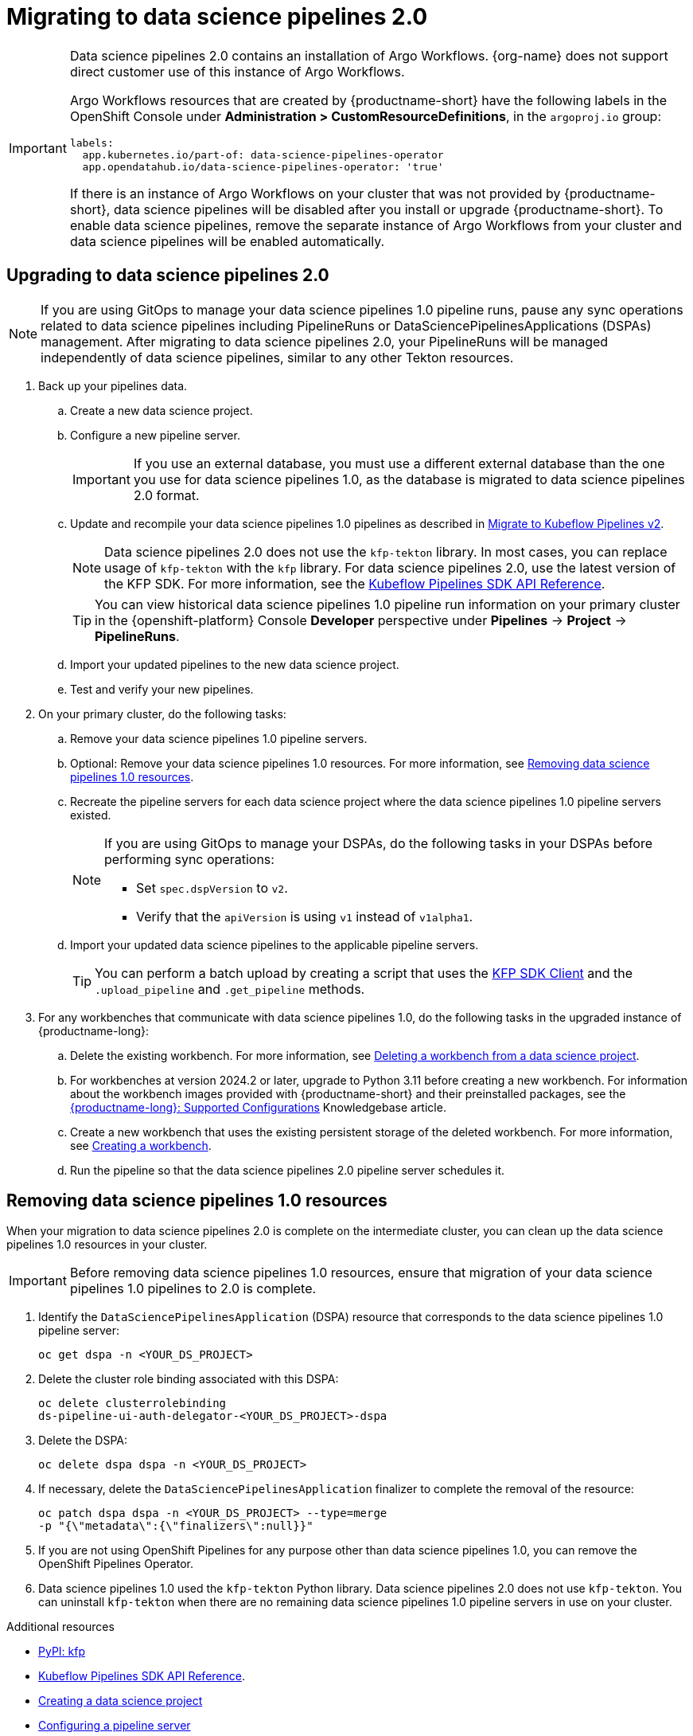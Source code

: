 :_module-type: PROCEDURE

[id='migrating-to-data-science-pipelines-2_{context}']
= Migrating to data science pipelines 2.0
:page-aliases: enabling-data-science-pipelines-2.adoc

ifdef::upstream[]
From {productname-long} version 2.10.0, data science pipelines are based on link:https://www.kubeflow.org/docs/components/pipelines/[KubeFlow Pipelines (KFP) version 2.0]. Data science pipelines 2.0 is enabled and deployed by default in {productname-short}. 
endif::[]

ifndef::upstream[]
ifdef::self-managed[]
From {productname-short} version 2.9, data science pipelines are based on link:https://www.kubeflow.org/docs/components/pipelines/[KubeFlow Pipelines (KFP) version 2.0]. Data science pipelines 2.0 is enabled and deployed by default in {productname-short}.
endif::[]
ifdef::cloud-service[]
Data science pipelines in {productname-short} are now based on link:https://www.kubeflow.org/docs/components/pipelines/[KubeFlow Pipelines (KFP) version 2.0]. Data science pipelines 2.0 is enabled and deployed by default in {productname-short}.
endif::[]
endif::[]

[IMPORTANT]
====
Data science pipelines 2.0 contains an installation of Argo Workflows. {org-name} does not support direct customer use of this instance of Argo Workflows.

ifdef::upstream[]
To install or upgrade to {productname-short} 2.10.0 or later with data science pipelines, ensure that your cluster does not have an existing instance of Argo Workflows that is not installed by {productname-short}.  
endif::[]
ifndef::upstream[]
ifdef::self-managed[]
To install or upgrade to {productname-short} 2.9 or later with data science pipelines, ensure that your cluster does not have an existing instance of Argo Workflows that is not installed by {productname-short}.
endif::[]
ifdef::cloud-service[]
To install or upgrade to {productname-short} with data science pipelines 2.0, ensure that your cluster does not have an existing instance of Argo Workflows that is not installed by {productname-short}.
endif::[]
endif::[]

Argo Workflows resources that are created by {productname-short} have the following labels in the OpenShift Console under *Administration > CustomResourceDefinitions*, in the `argoproj.io` group:
[source,yaml]
----
labels:
  app.kubernetes.io/part-of: data-science-pipelines-operator
  app.opendatahub.io/data-science-pipelines-operator: 'true'
----

If there is an instance of Argo Workflows on your cluster that was not provided by {productname-short}, data science pipelines will be disabled after you install or upgrade {productname-short}. To enable data science pipelines, remove the separate instance of Argo Workflows from your cluster and data science pipelines will be enabled automatically. 
====

== Upgrading to data science pipelines 2.0
//upstream
ifdef::upstream[]
Starting with {productname-short} 2.16, data science pipelines 1.0 resources are no longer supported or managed by {productname-short}. It is no longer possible to deploy, view, or edit the details of pipelines that are based on data science pipelines 1.0 from either the dashboard or the KFP API server.

{productname-short} does not automatically migrate existing data science pipelines 1.0 instances to 2.0. If you are upgrading to {productname-short} 2.16 or later, you must manually migrate your existing data science pipelines 1.0 instances.

To upgrade to data science pipelines 2.0, follow these steps:

. Ensure that your cluster does not have an existing Argo Workflows instance, and then follow the upgrade steps described in link:{odhdocshome}/upgrading-open-data-hub/#upgrading-odh-v2_upgradev2[Upgrading Open Data Hub version 2.0 to version 2.2].
+
If you upgrade to {productname-short} with data science pipelines 2.0 enabled and your cluster has an existing Argo Workflows instance that was not provided by {productname-short}, {productname-short} components will not be upgraded. To complete the component upgrade, disable data science pipelines or remove the separate instance of Argo Workflows from your cluster. The component upgrade will then complete automatically. 
. Update your workbenches to use the workbench image version 2024.1 or later. For more information, see link:{odhdocshome}/working-on-data-science-projects/#updating-a-project-workbench_projects[Updating a project workbench].
. Manually migrate your pipelines from data science pipelines 1.0 to 2.0:

.. Create a new data science project.
.. Configure a new pipeline server.
+
[IMPORTANT]
====
If you use an external database, you must use a different external database than the one you use for data science pipelines 1.0, as the database is migrated to data science pipelines 2.0 format.
====
.. Update and recompile your data science pipelines 1.0 pipelines as described in link:https://www.kubeflow.org/docs/components/pipelines/user-guides/migration/[Migrate to Kubeflow Pipelines v2].
+
[NOTE]
====
Data science pipelines 2.0 does not use the `kfp-tekton` library. In most cases, you can replace usage of `kfp-tekton` with the `kfp` library.
====
.. Import your updated pipelines to your new data science pipelines 2.0-based data science project.
. Remove your data science pipelines 1.0 pipeline servers.
. Optional: Remove your data science pipelines 1.0 resources.

[IMPORTANT]
====
Data science pipelines 1.0 used the `kfp-tekton` Python library. Data science pipelines 2.0 does not use `kfp-tekton`. You can uninstall `kfp-tekton` when there are no remaining data science pipelines 1.0 pipeline servers in use on your cluster.

For Data science pipelines 2.0, use the latest version of the KFP SDK. For more information, see the link:https://kubeflow-pipelines.readthedocs.io[Kubeflow Pipelines SDK API Reference].
====
endif::[]

//downstream
ifndef::upstream[]
ifdef::self-managed[]
Starting with {productname-short} 2.16, data science pipelines 1.0 resources are no longer supported or managed by {productname-short}. It is no longer possible to deploy, view, or edit the details of pipelines that are based on data science pipelines 1.0 from either the dashboard or the KFP API server.

{productname-short} does not automatically migrate existing data science pipelines 1.0 instances to 2.0. If you are upgrading to {productname-short} 2.16 or later, you must manually migrate your existing data science pipelines 1.0 instances and update your workbenches.

To upgrade to {productname-short} 2.16 or later with data science pipelines 2.0, follow these steps:
endif::[]

ifdef::cloud-service[]
Data science pipelines 1.0 resources are no longer supported or managed by {productname-short}. It is no longer possible to deploy, view, or edit the details of pipelines that are based on data science pipelines 1.0 from either the dashboard or the KFP API server.

{productname-short} does not automatically migrate existing data science pipelines 1.0 instances to 2.0. If you are upgrading {productname-short} and have existing data science pipelines 1.0 instances, you must manually migrate them.

To upgrade to data science pipelines 2.0, follow these steps:
endif::[]

[NOTE]
====
If you are using GitOps to manage your data science pipelines 1.0 pipeline runs, pause any sync operations related to data science pipelines including PipelineRuns or DataSciencePipelinesApplications (DSPAs) management. After migrating to data science pipelines 2.0, your PipelineRuns will be managed independently of data science pipelines, similar to any other Tekton resources.
====

. Back up your pipelines data.
ifdef::self-managed[]
. Deploy a new cluster (or use a different existing cluster) with {productname-long} {vernum} to use as an intermediate cluster. You will use this intermediate cluster to upload, test, and verify your new pipelines.
. In {productname-short} {vernum} on the intermediate cluster, do the following tasks:
endif::[]
ifdef::cloud-service[]
. Deploy a new cluster (or use a different existing cluster) with {productname-long} with data science pipelines 2.0 to use as an intermediate cluster. You will use this intermediate cluster to upload, test, and verify your new pipelines.
. In {productname-short} on the intermediate cluster, do the following tasks:
endif::[]
.. Create a new data science project. 
.. Configure a new pipeline server.
+
[IMPORTANT]
====
If you use an external database, you must use a different external database than the one you use for data science pipelines 1.0, as the database is migrated to data science pipelines 2.0 format.
====
.. Update and recompile your data science pipelines 1.0 pipelines as described in link:https://www.kubeflow.org/docs/components/pipelines/user-guides/migration/[Migrate to Kubeflow Pipelines v2].
+
[NOTE]
====
Data science pipelines 2.0 does not use the `kfp-tekton` library. In most cases, you can replace usage of `kfp-tekton` with the `kfp` library. For data science pipelines 2.0, use the latest version of the KFP SDK. For more information, see the link:https://kubeflow-pipelines.readthedocs.io[Kubeflow Pipelines SDK API Reference].
====
+
[TIP]
====
You can view historical data science pipelines 1.0 pipeline run information on your primary cluster in the {openshift-platform} Console *Developer* perspective under *Pipelines* -> *Project* -> *PipelineRuns*. 
====
.. Import your updated pipelines to the new data science project.
.. Test and verify your new pipelines.
. On your primary cluster, do the following tasks:
.. Remove your data science pipelines 1.0 pipeline servers.
.. Optional: Remove your data science pipelines 1.0 resources. For more information, see link:{rhoaidocshome}{default-format-url}/working_with_data_science_pipelines/migrating-to-data-science-pipelines-2_ds-pipelines#removing_data_science_pipelines_1_0_resources[Removing data science pipelines 1.0 resources].
ifdef::self-managed[]
.. Upgrade to {productname-long} {vernum}. For more information, see link:{rhoaidocshome}{default-format-url}/upgrading_openshift_ai_self-managed/index[Upgrading {productname-short} Self-Managed], or for disconnected environments, link:{rhoaidocshome}{default-format-url}/upgrading_openshift_ai_self-managed_in_a_disconnected_environment/index[Upgrading {productname-long} in a disconnected environment].
. In the upgraded instance of {productname-long} {vernum} on your primary cluster, do the following tasks:
endif::[]
ifdef::cloud-service[]
.. Upgrade {productname-long}. For more information, see link:{rhoaidocshome}{default-format-url}/upgrading_openshift_ai_cloud_service/index[Upgrading {productname-short} Cloud Service].
. In the upgraded instance of {productname-long} on your primary cluster, do the following tasks:
endif::[]
.. Recreate the pipeline servers for each data science project where the data science pipelines 1.0 pipeline servers existed.
+
[NOTE]
====
If you are using GitOps to manage your DSPAs, do the following tasks in your DSPAs before performing sync operations:

* Set `spec.dspVersion` to `v2`.
* Verify that the `apiVersion` is using `v1` instead of `v1alpha1`.
====
.. Import your updated data science pipelines to the applicable pipeline servers.
+
[TIP]
====
You can perform a batch upload by creating a script that uses the link:https://kubeflow-pipelines.readthedocs.io/en/sdk-2.9.0/source/client.html[KFP SDK Client] and the `.upload_pipeline` and `.get_pipeline` methods.
====
. For any workbenches that communicate with data science pipelines 1.0, do the following tasks in the upgraded instance of {productname-long}:
.. Delete the existing workbench. For more information, see link:{rhoaidocshome}{default-format-url}/working_on_data_science_projects/using-project-workbenches_projects#deleting-a-workbench-from-a-data-science-project_projects[Deleting a workbench from a data science project].
.. For workbenches at version 2024.2 or later, upgrade to Python 3.11 before creating a new workbench. For information about the workbench images provided with {productname-short} and their preinstalled packages, see the link:https://access.redhat.com/articles/rhoai-supported-configs[{productname-long}: Supported Configurations] Knowledgebase article.

.. Create a new workbench that uses the existing persistent storage of the deleted workbench. For more information, see link:{rhoaidocshome}{default-format-url}/working_on_data_science_projects/using-project-workbenches_projects#creating-a-project-workbench_projects[Creating a workbench].
.. Run the pipeline so that the data science pipelines 2.0 pipeline server schedules it.
endif::[]

== Removing data science pipelines 1.0 resources

When your migration to data science pipelines 2.0 is complete on the intermediate cluster, you can clean up the data science pipelines 1.0 resources in your cluster.

[IMPORTANT]
====
Before removing data science pipelines 1.0 resources, ensure that migration of your data science pipelines 1.0 pipelines to 2.0 is complete.
====

. Identify the `DataSciencePipelinesApplication` (DSPA) resource that corresponds to the data science pipelines 1.0 pipeline server:
+
[source]
----
oc get dspa -n <YOUR_DS_PROJECT>
----
. Delete the cluster role binding associated with this DSPA: 
+
[source]
----
oc delete clusterrolebinding
ds-pipeline-ui-auth-delegator-<YOUR_DS_PROJECT>-dspa
----
. Delete the DSPA:
+
[source]
----
oc delete dspa dspa -n <YOUR_DS_PROJECT>
----
. If necessary, delete the `DataSciencePipelinesApplication` finalizer to complete the removal of the resource:
+
[source]
----
oc patch dspa dspa -n <YOUR_DS_PROJECT> --type=merge 
-p "{\"metadata\":{\"finalizers\":null}}"
----
. If you are not using OpenShift Pipelines for any purpose other than data science pipelines 1.0, you can remove the OpenShift Pipelines Operator.
. Data science pipelines 1.0 used the `kfp-tekton` Python library. Data science pipelines 2.0 does not use `kfp-tekton`. You can uninstall `kfp-tekton` when there are no remaining data science pipelines 1.0 pipeline servers in use on your cluster.

ifndef::upstream[]
[role="_additional-resources"]
.Additional resources

* link:https://pypi.org/project/kfp/[PyPI: kfp^]
* link:https://kubeflow-pipelines.readthedocs.io[Kubeflow Pipelines SDK API Reference].
* link:{rhoaidocshome}{default-format-url}/working_on_data_science_projects/using-data-science-projects_projects#creating-a-data-science-project_projects[Creating a data science project]
* link:{rhoaidocshome}{default-format-url}/working_with_data_science_pipelines/managing-data-science-pipelines_ds-pipelines#configuring-a-pipeline-server_ds-pipelines[Configuring a pipeline server]
* link:{rhoaidocshome}{default-format-url}/working_with_data_science_pipelines/managing-data-science-pipelines_ds-pipelines#importing-a-data-science-pipeline_ds-pipelines[Importing a data science pipeline]
* link:{rhoaidocshome}{default-format-url}/working_with_data_science_pipelines/managing-data-science-pipelines_ds-pipelines#deleting-a-pipeline-server_ds-pipelines[Deleting a pipeline server]
endif::[]